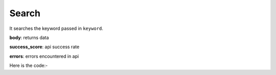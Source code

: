**************************************************
Search
**************************************************
It searches the keyword passed in ``keyword``.

**body**: returns data

**success_score**: api success rate

**errors**: errors encountered in api 

Here is the code:-

.. py:function:: linkedin.search(keyword="python")

   
   :param str keyword: Search Keyword like python,hr
   :return: {"body": {}, "success_score": "100", "errors": []}
   :rtype: dict
